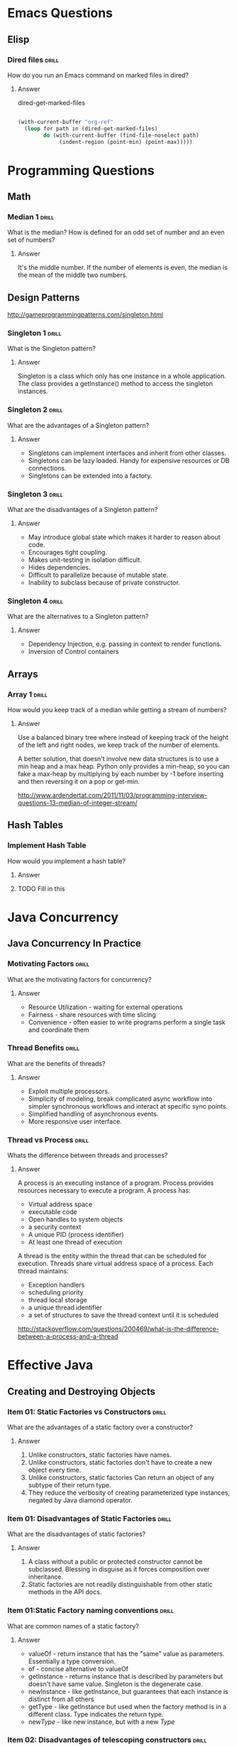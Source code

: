 
* Emacs Questions

** Elisp

*** Dired files                                                       :drill:

How do you run an Emacs command on marked files in dired?

**** Answer
dired-get-marked-files

#+BEGIN_SRC emacs-lisp

(with-current-buffer "org-ref"
  (loop for path in (dired-get-marked-files)
        do (with-current-buffer (find-file-noselect path)
             (indent-region (point-min) (point-max)))))
#+END_SRC

* Programming Questions

** Math

*** Median 1                                                        :drill:
SCHEDULED: <2015-12-20 Sun>
:PROPERTIES:
:ID:       6be85ae3-7fbb-42d7-9f95-3c57fba17c95
:DRILL_LAST_INTERVAL: 4.0
:DRILL_REPEATS_SINCE_FAIL: 2
:DRILL_TOTAL_REPEATS: 1
:DRILL_FAILURE_COUNT: 0
:DRILL_AVERAGE_QUALITY: 4.0
:DRILL_EASE: 2.5
:DRILL_LAST_QUALITY: 4
:DRILL_LAST_REVIEWED: [2015-12-16 Wed 22:35]
:END:

What is the median?  How is defined for an odd set of number and an even set of
numbers?

**** Answer
It's the middle number.  If the number of elements is even, the median is the
mean of the middle two numbers.


** Design Patterns

http://gameprogrammingpatterns.com/singleton.html

*** Singleton 1                                                       :drill:
SCHEDULED: <2015-12-20 Sun>
:PROPERTIES:
:ID:       92910693-0727-4cb6-8180-b879843f0a75
:DRILL_LAST_INTERVAL: 4.0
:DRILL_REPEATS_SINCE_FAIL: 2
:DRILL_TOTAL_REPEATS: 3
:DRILL_FAILURE_COUNT: 2
:DRILL_AVERAGE_QUALITY: 2.333
:DRILL_EASE: 2.5
:DRILL_LAST_QUALITY: 4
:DRILL_LAST_REVIEWED: [2015-12-16 Wed 22:32]
:END:

What is the Singleton pattern?

**** Answer

Singleton is a class which only has one instance in a whole application. The
class provides a getInstance() method to access the singleton instances.

*** Singleton 2                                                       :drill:
SCHEDULED: <2015-12-20 Sun>
:PROPERTIES:
:ID:       5e4c1b0b-ede4-43cf-943d-d83c847691ac
:DRILL_LAST_INTERVAL: 3.725
:DRILL_REPEATS_SINCE_FAIL: 2
:DRILL_TOTAL_REPEATS: 6
:DRILL_FAILURE_COUNT: 4
:DRILL_AVERAGE_QUALITY: 2.167
:DRILL_EASE: 2.22
:DRILL_LAST_QUALITY: 3
:DRILL_LAST_REVIEWED: [2015-12-16 Wed 22:36]
:END:

What are the advantages of a Singleton pattern?

**** Answer

+ Singletons can implement interfaces and inherit from other classes.
+ Singletons can be lazy loaded.  Handy for expensive resources or DB connections.
+ Singletons can be extended into a factory.


*** Singleton 3                                                       :drill:
SCHEDULED: <2015-12-20 Sun>
:PROPERTIES:
:ID:       7b32a2a7-f9c6-464d-a387-53a852634a45
:DRILL_LAST_INTERVAL: 3.86
:DRILL_REPEATS_SINCE_FAIL: 2
:DRILL_TOTAL_REPEATS: 5
:DRILL_FAILURE_COUNT: 3
:DRILL_AVERAGE_QUALITY: 2.4
:DRILL_EASE: 2.36
:DRILL_LAST_QUALITY: 4
:DRILL_LAST_REVIEWED: [2015-12-16 Wed 22:35]
:END:

What are the disadvantages of a Singleton pattern?

**** Answer

+ May introduce global state which makes it harder to reason about code.
+ Encourages tight coupling.
+ Makes unit-testing in isolation difficult.
+ Hides dependencies.
+ Difficult to parallelize because of mutable state.
+ Inability to subclass because of private constructor.

*** Singleton 4                                                       :drill:
SCHEDULED: <2015-12-20 Sun>
:PROPERTIES:
:ID:       f6b95c46-c338-4c84-bcb6-8773f38d6282
:DRILL_LAST_INTERVAL: 3.86
:DRILL_REPEATS_SINCE_FAIL: 2
:DRILL_TOTAL_REPEATS: 3
:DRILL_FAILURE_COUNT: 1
:DRILL_AVERAGE_QUALITY: 2.333
:DRILL_EASE: 2.22
:DRILL_LAST_QUALITY: 3
:DRILL_LAST_REVIEWED: [2015-12-16 Wed 22:32]
:END:

What are the alternatives to a Singleton pattern?

**** Answer

+ Dependency Injection, e.g. passing in context to render functions.
+ Inversion of Control containers

** Arrays
*** Array 1 :drill:
SCHEDULED: <2015-12-20 Sun>
:PROPERTIES:
:ID:       15ac94ff-d684-4ff4-9660-88f3b64c5cfa
:DRILL_LAST_INTERVAL: 3.86
:DRILL_REPEATS_SINCE_FAIL: 2
:DRILL_TOTAL_REPEATS: 1
:DRILL_FAILURE_COUNT: 0
:DRILL_AVERAGE_QUALITY: 3.0
:DRILL_EASE: 2.36
:DRILL_LAST_QUALITY: 3
:DRILL_LAST_REVIEWED: [2015-12-16 Wed 22:35]
:END:

How would you keep track of a median while getting a stream of numbers?

**** Answer

Use a balanced binary tree where instead of keeping track of the height of the
left and right nodes, we keep track of the number of elements.

A better solution, that doesn't involve new data structures is to use a min heap
and a max heap.  Python only provides a min-heap, so you can fake a max-heap by
multiplying by each number by -1 before inserting and then reversing it on a
pop or get-min.

http://www.ardendertat.com/2011/11/03/programming-interview-questions-13-median-of-integer-stream/



** Hash Tables

*** Implement Hash Table

How would you implement a hash table?

**** Answer

**** TODO Fill in this

* Java Concurrency

** Java Concurrency In Practice

*** Motivating Factors                                              :drill:
SCHEDULED: <2015-12-21 Mon>
:PROPERTIES:
:ID:       e084f79e-8e7c-4677-bbf8-415022b927cd
:DRILL_LAST_INTERVAL: 4.0
:DRILL_REPEATS_SINCE_FAIL: 2
:DRILL_TOTAL_REPEATS: 3
:DRILL_FAILURE_COUNT: 2
:DRILL_AVERAGE_QUALITY: 2.333
:DRILL_EASE: 2.5
:DRILL_LAST_QUALITY: 4
:DRILL_LAST_REVIEWED: [2015-12-17 Thu 11:18]
:END:

What are the motivating factors for concurrency?

**** Answer

+ Resource Utilization - waiting for external operations
+ Fairness - share resources with time slicing
+ Convenience - often easier to write programs perform a single task and
  coordinate them

*** Thread Benefits                                                 :drill:
SCHEDULED: <2015-12-21 Mon>
:PROPERTIES:
:ID:       3acd0416-3113-4401-a5f4-58af124d3050
:DRILL_LAST_INTERVAL: 3.86
:DRILL_REPEATS_SINCE_FAIL: 2
:DRILL_TOTAL_REPEATS: 2
:DRILL_FAILURE_COUNT: 1
:DRILL_AVERAGE_QUALITY: 2.5
:DRILL_EASE: 2.36
:DRILL_LAST_QUALITY: 3
:DRILL_LAST_REVIEWED: [2015-12-17 Thu 11:19]
:END:

What are the benefits of threads?

**** Answer

+ Exploit multiple processors.
+ Simplicity of modeling, break complicated async workflow into simpler
  synchronous workflows and interact at specific sync points.
+ Simplified handling of asynchronous events.
+ More responsive user interface.

*** Thread vs Process                                               :drill:
SCHEDULED: <2015-12-21 Mon>
:PROPERTIES:
:ID:       7ed9edfc-7ef4-41f5-8eb3-dadf2036950c
:DRILL_LAST_INTERVAL: 3.86
:DRILL_REPEATS_SINCE_FAIL: 2
:DRILL_TOTAL_REPEATS: 1
:DRILL_FAILURE_COUNT: 0
:DRILL_AVERAGE_QUALITY: 3.0
:DRILL_EASE: 2.36
:DRILL_LAST_QUALITY: 3
:DRILL_LAST_REVIEWED: [2015-12-17 Thu 11:18]
:END:

Whats the difference between threads and processes?

**** Answer

A process is an executing instance of a program.  Process provides resources
necessary to execute a program.  A process has:

+ Virtual address space
+ executable code
+ Open handles to system objects
+ a security context
+ A unique PID (process identifier)
+ At least one thread of execution

A thread is the entity within the thread that can be scheduled for execution.
Threads share virtual address space of a process.  Each thread maintains:

+ Exception handlers
+ scheduling priority
+ thread local storage
+ a unique thread identifier
+ a set of structures to save the thread context until it is scheduled

http://stackoverflow.com/questions/200469/what-is-the-difference-between-a-process-and-a-thread

* Effective Java

** Creating and Destroying Objects

*** Item 01: Static Factories vs Constructors                         :drill:
SCHEDULED: <2015-12-21 Mon>
:PROPERTIES:
:ID:       6fe16328-2578-41cd-94cf-6eaa8bccaecc
:DRILL_LAST_INTERVAL: 3.86
:DRILL_REPEATS_SINCE_FAIL: 2
:DRILL_TOTAL_REPEATS: 2
:DRILL_FAILURE_COUNT: 1
:DRILL_AVERAGE_QUALITY: 2.0
:DRILL_EASE: 2.36
:DRILL_LAST_QUALITY: 3
:DRILL_LAST_REVIEWED: [2015-12-17 Thu 11:38]
:END:

What are the advantages of a static factory over a constructor?

**** Answer

1. Unlike constructors, static factories have names.
2. Unlike constructors, static factories don't have to create a new object every
   time.
3. Unlike constructors, static factories Can return an object of any subtype of
   their return type.
4. They reduce the verbosity of creating parameterized type instances, negated by
   Java diamond operator.

*** Item 01: Disadvantages of Static Factories                        :drill:
SCHEDULED: <2015-12-21 Mon>
:PROPERTIES:
:ID:       2e32ef7c-aad4-492c-a143-0e805019a2db
:DRILL_LAST_INTERVAL: 3.86
:DRILL_REPEATS_SINCE_FAIL: 2
:DRILL_TOTAL_REPEATS: 1
:DRILL_FAILURE_COUNT: 0
:DRILL_AVERAGE_QUALITY: 3.0
:DRILL_EASE: 2.36
:DRILL_LAST_QUALITY: 3
:DRILL_LAST_REVIEWED: [2015-12-17 Thu 11:36]
:END:

What are the disadvantages of static factories?

**** Answer

1. A class without a public or protected constructor cannot be subclassed.
   Blessing in disguise as it forces composition over inheritance.
2. Static factories are not readily distinguishable from other static methods in
   the API docs.

*** Item 01:Static Factory naming conventions                         :drill:
SCHEDULED: <2015-12-21 Mon>
:PROPERTIES:
:ID:       42469e44-0a29-4251-9905-e683d6273ccc
:DRILL_LAST_INTERVAL: 3.86
:DRILL_REPEATS_SINCE_FAIL: 2
:DRILL_TOTAL_REPEATS: 1
:DRILL_FAILURE_COUNT: 0
:DRILL_AVERAGE_QUALITY: 3.0
:DRILL_EASE: 2.36
:DRILL_LAST_QUALITY: 3
:DRILL_LAST_REVIEWED: [2015-12-17 Thu 11:38]
:END:

What are common names of a static factory?

**** Answer

+ valueOf - return instance that has the "same" value as parameters.
  Essentially a type conversion.
+ of - concise alternative to valueOf
+ getInstance - returns instance that is described by parameters but doesn't
  have same value.  Singleton is the degenerate case.
+ newInstance - like getInstance, but guarantees that each instance is distinct
  from all others
+ getType - like getInstance but used when the factory method is in a different
  class.  Type indicates the return type.
+ new/Type/ - like new instance, but with a new /Type/

*** Item 02: Disadvantages of telescoping constructors              :drill:
SCHEDULED: <2015-12-23 Wed>
:PROPERTIES:
:ID:       5d0e59cb-1bd6-4b82-899d-40eff3015e27
:DRILL_LAST_INTERVAL: 3.86
:DRILL_REPEATS_SINCE_FAIL: 2
:DRILL_TOTAL_REPEATS: 1
:DRILL_FAILURE_COUNT: 0
:DRILL_AVERAGE_QUALITY: 3.0
:DRILL_EASE: 2.36
:DRILL_LAST_QUALITY: 3
:DRILL_LAST_REVIEWED: [2015-12-19 Sat 12:10]
:END:

What are the disadvantages of telescoping constructors?

**** Answer

+ They are harder to read in client code with many parameters.
+ The allow inconsistency and mandate mutability.
+ A java bean may be in an inconsistent state partway through construction.
+ JavaBeans patterns precludes the possibility of using an immutable class.
+

*** Item 02: Replacing Telescoping Constructors                     :drill:
SCHEDULED: <2015-12-23 Wed>
:PROPERTIES:
:ID:       5fcef5a1-814a-406c-a435-ee66fa073923
:DRILL_LAST_INTERVAL: 4.0
:DRILL_REPEATS_SINCE_FAIL: 2
:DRILL_TOTAL_REPEATS: 1
:DRILL_FAILURE_COUNT: 0
:DRILL_AVERAGE_QUALITY: 4.0
:DRILL_EASE: 2.5
:DRILL_LAST_QUALITY: 4
:DRILL_LAST_REVIEWED: [2015-12-19 Sat 12:09]
:END:

What pattern can you use to replace telescoping constructors?

**** Answer

The builder pattern.

*** Item 02: Builder Pattern 1                                        :drill:
SCHEDULED: <2015-12-23 Wed>
:PROPERTIES:
:ID:       78c527a6-6450-41df-aa53-de80b6d16a74
:DRILL_LAST_INTERVAL: 3.86
:DRILL_REPEATS_SINCE_FAIL: 2
:DRILL_TOTAL_REPEATS: 2
:DRILL_FAILURE_COUNT: 1
:DRILL_AVERAGE_QUALITY: 2.5
:DRILL_EASE: 2.36
:DRILL_LAST_QUALITY: 3
:DRILL_LAST_REVIEWED: [2015-12-19 Sat 12:11]
:END:

What are the advantages to the builder pattern?

**** Answer

+ The builder pattern simulates named parameters.
+ Good choice with classes or static factories that have more than a handful of
  parameters, "say 4 or more"

*** Item 02: Builder Pattern 2                                        :drill:
SCHEDULED: <2015-12-23 Wed>
:PROPERTIES:
:ID:       6a76637e-5331-48fa-8e54-91ddebe1d184
:DRILL_LAST_INTERVAL: 3.86
:DRILL_REPEATS_SINCE_FAIL: 2
:DRILL_TOTAL_REPEATS: 1
:DRILL_FAILURE_COUNT: 0
:DRILL_AVERAGE_QUALITY: 3.0
:DRILL_EASE: 2.36
:DRILL_LAST_QUALITY: 3
:DRILL_LAST_REVIEWED: [2015-12-19 Sat 12:10]
:END:

How do you make an abstract factory from a builder pattern?

**** Answer

1. Make a builder interface.
2. Use a function like ~Tree buildTree(Builder<? extends Node> nodeBuilder>
   {...}~
